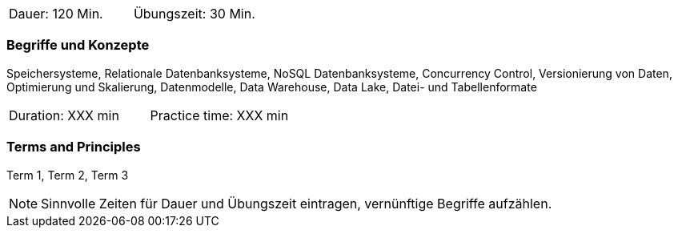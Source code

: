 // tag::DE[]
|===
| Dauer: 120 Min. | Übungszeit: 30 Min.
|===

=== Begriffe und Konzepte
Speichersysteme, Relationale Datenbanksysteme, NoSQL Datenbanksysteme, Concurrency Control, Versionierung von Daten, Optimierung und Skalierung, Datenmodelle, Data Warehouse, Data Lake, Datei- und Tabellenformate
// end::DE[]

// tag::EN[]
|===
| Duration: XXX min | Practice time: XXX min
|===

=== Terms and Principles
Term 1, Term 2, Term 3

// end::EN[]



[NOTE]
====
Sinnvolle Zeiten für Dauer und Übungszeit eintragen, vernünftige Begriffe aufzählen.
====

